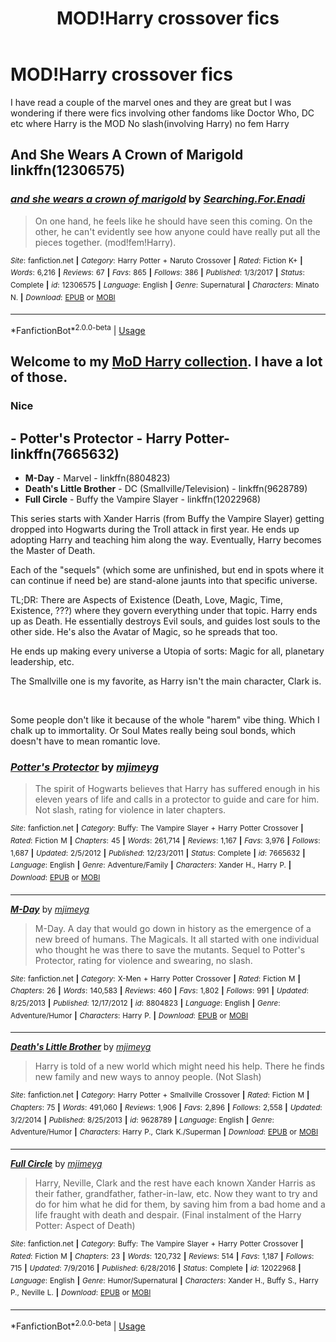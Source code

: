 #+TITLE: MOD!Harry crossover fics

* MOD!Harry crossover fics
:PROPERTIES:
:Author: Kingslayer629736
:Score: 7
:DateUnix: 1590689679.0
:DateShort: 2020-May-28
:FlairText: Request
:END:
I have read a couple of the marvel ones and they are great but I was wondering if there were fics involving other fandoms like Doctor Who, DC etc where Harry is the MOD No slash(involving Harry) no fem Harry


** And She Wears A Crown of Marigold linkffn(12306575)
:PROPERTIES:
:Author: flingerdinger
:Score: 2
:DateUnix: 1590721101.0
:DateShort: 2020-May-29
:END:

*** [[https://www.fanfiction.net/s/12306575/1/][*/and she wears a crown of marigold/*]] by [[https://www.fanfiction.net/u/4287832/Searching-For-Enadi][/Searching.For.Enadi/]]

#+begin_quote
  On one hand, he feels like he should have seen this coming. On the other, he can't evidently see how anyone could have really put all the pieces together. (mod!fem!Harry).
#+end_quote

^{/Site/:} ^{fanfiction.net} ^{*|*} ^{/Category/:} ^{Harry} ^{Potter} ^{+} ^{Naruto} ^{Crossover} ^{*|*} ^{/Rated/:} ^{Fiction} ^{K+} ^{*|*} ^{/Words/:} ^{6,216} ^{*|*} ^{/Reviews/:} ^{67} ^{*|*} ^{/Favs/:} ^{865} ^{*|*} ^{/Follows/:} ^{386} ^{*|*} ^{/Published/:} ^{1/3/2017} ^{*|*} ^{/Status/:} ^{Complete} ^{*|*} ^{/id/:} ^{12306575} ^{*|*} ^{/Language/:} ^{English} ^{*|*} ^{/Genre/:} ^{Supernatural} ^{*|*} ^{/Characters/:} ^{Minato} ^{N.} ^{*|*} ^{/Download/:} ^{[[http://www.ff2ebook.com/old/ffn-bot/index.php?id=12306575&source=ff&filetype=epub][EPUB]]} ^{or} ^{[[http://www.ff2ebook.com/old/ffn-bot/index.php?id=12306575&source=ff&filetype=mobi][MOBI]]}

--------------

*FanfictionBot*^{2.0.0-beta} | [[https://github.com/tusing/reddit-ffn-bot/wiki/Usage][Usage]]
:PROPERTIES:
:Author: FanfictionBot
:Score: 1
:DateUnix: 1590721120.0
:DateShort: 2020-May-29
:END:


** Welcome to my [[https://www.reddit.com/r/HPfanfiction/comments/fapnkx/master_of_deathharry_excel_collection_help/][MoD Harry collection]]. I have a lot of those.
:PROPERTIES:
:Author: Sharedo
:Score: 2
:DateUnix: 1590927377.0
:DateShort: 2020-May-31
:END:

*** Nice
:PROPERTIES:
:Author: Kingslayer629736
:Score: 1
:DateUnix: 1590940715.0
:DateShort: 2020-May-31
:END:


** - *Potter's Protector* - Harry Potter- linkffn(7665632)
- *M-Day* - Marvel - linkffn(8804823)
- *Death's Little Brother* - DC (Smallville/Television) - linkffn(9628789)
- *Full Circle* - Buffy the Vampire Slayer - linkffn(12022968)

This series starts with Xander Harris (from Buffy the Vampire Slayer) getting dropped into Hogwarts during the Troll attack in first year. He ends up adopting Harry and teaching him along the way. Eventually, Harry becomes the Master of Death.

Each of the "sequels" (which some are unfinished, but end in spots where it can continue if need be) are stand-alone jaunts into that specific universe.

TL;DR: There are Aspects of Existence (Death, Love, Magic, Time, Existence, ???) where they govern everything under that topic. Harry ends up as Death. He essentially destroys Evil souls, and guides lost souls to the other side. He's also the Avatar of Magic, so he spreads that too.

He ends up making every universe a Utopia of sorts: Magic for all, planetary leadership, etc.

The Smallville one is my favorite, as Harry isn't the main character, Clark is.

​

Some people don't like it because of the whole "harem" vibe thing. Which I chalk up to immortality. Or Soul Mates really being soul bonds, which doesn't have to mean romantic love.
:PROPERTIES:
:Author: Nyanmaru_San
:Score: 1
:DateUnix: 1590696499.0
:DateShort: 2020-May-29
:END:

*** [[https://www.fanfiction.net/s/7665632/1/][*/Potter's Protector/*]] by [[https://www.fanfiction.net/u/1282867/mjimeyg][/mjimeyg/]]

#+begin_quote
  The spirit of Hogwarts believes that Harry has suffered enough in his eleven years of life and calls in a protector to guide and care for him. Not slash, rating for violence in later chapters.
#+end_quote

^{/Site/:} ^{fanfiction.net} ^{*|*} ^{/Category/:} ^{Buffy:} ^{The} ^{Vampire} ^{Slayer} ^{+} ^{Harry} ^{Potter} ^{Crossover} ^{*|*} ^{/Rated/:} ^{Fiction} ^{M} ^{*|*} ^{/Chapters/:} ^{45} ^{*|*} ^{/Words/:} ^{261,714} ^{*|*} ^{/Reviews/:} ^{1,167} ^{*|*} ^{/Favs/:} ^{3,976} ^{*|*} ^{/Follows/:} ^{1,687} ^{*|*} ^{/Updated/:} ^{2/5/2012} ^{*|*} ^{/Published/:} ^{12/23/2011} ^{*|*} ^{/Status/:} ^{Complete} ^{*|*} ^{/id/:} ^{7665632} ^{*|*} ^{/Language/:} ^{English} ^{*|*} ^{/Genre/:} ^{Adventure/Family} ^{*|*} ^{/Characters/:} ^{Xander} ^{H.,} ^{Harry} ^{P.} ^{*|*} ^{/Download/:} ^{[[http://www.ff2ebook.com/old/ffn-bot/index.php?id=7665632&source=ff&filetype=epub][EPUB]]} ^{or} ^{[[http://www.ff2ebook.com/old/ffn-bot/index.php?id=7665632&source=ff&filetype=mobi][MOBI]]}

--------------

[[https://www.fanfiction.net/s/8804823/1/][*/M-Day/*]] by [[https://www.fanfiction.net/u/1282867/mjimeyg][/mjimeyg/]]

#+begin_quote
  M-Day. A day that would go down in history as the emergence of a new breed of humans. The Magicals. It all started with one individual who thought he was there to save the mutants. Sequel to Potter's Protector, rating for violence and swearing, no slash.
#+end_quote

^{/Site/:} ^{fanfiction.net} ^{*|*} ^{/Category/:} ^{X-Men} ^{+} ^{Harry} ^{Potter} ^{Crossover} ^{*|*} ^{/Rated/:} ^{Fiction} ^{M} ^{*|*} ^{/Chapters/:} ^{26} ^{*|*} ^{/Words/:} ^{140,583} ^{*|*} ^{/Reviews/:} ^{460} ^{*|*} ^{/Favs/:} ^{1,802} ^{*|*} ^{/Follows/:} ^{991} ^{*|*} ^{/Updated/:} ^{8/25/2013} ^{*|*} ^{/Published/:} ^{12/17/2012} ^{*|*} ^{/id/:} ^{8804823} ^{*|*} ^{/Language/:} ^{English} ^{*|*} ^{/Genre/:} ^{Adventure/Humor} ^{*|*} ^{/Characters/:} ^{Harry} ^{P.} ^{*|*} ^{/Download/:} ^{[[http://www.ff2ebook.com/old/ffn-bot/index.php?id=8804823&source=ff&filetype=epub][EPUB]]} ^{or} ^{[[http://www.ff2ebook.com/old/ffn-bot/index.php?id=8804823&source=ff&filetype=mobi][MOBI]]}

--------------

[[https://www.fanfiction.net/s/9628789/1/][*/Death's Little Brother/*]] by [[https://www.fanfiction.net/u/1282867/mjimeyg][/mjimeyg/]]

#+begin_quote
  Harry is told of a new world which might need his help. There he finds new family and new ways to annoy people. (Not Slash)
#+end_quote

^{/Site/:} ^{fanfiction.net} ^{*|*} ^{/Category/:} ^{Harry} ^{Potter} ^{+} ^{Smallville} ^{Crossover} ^{*|*} ^{/Rated/:} ^{Fiction} ^{M} ^{*|*} ^{/Chapters/:} ^{75} ^{*|*} ^{/Words/:} ^{491,060} ^{*|*} ^{/Reviews/:} ^{1,906} ^{*|*} ^{/Favs/:} ^{2,896} ^{*|*} ^{/Follows/:} ^{2,558} ^{*|*} ^{/Updated/:} ^{3/2/2014} ^{*|*} ^{/Published/:} ^{8/25/2013} ^{*|*} ^{/id/:} ^{9628789} ^{*|*} ^{/Language/:} ^{English} ^{*|*} ^{/Genre/:} ^{Adventure/Humor} ^{*|*} ^{/Characters/:} ^{Harry} ^{P.,} ^{Clark} ^{K./Superman} ^{*|*} ^{/Download/:} ^{[[http://www.ff2ebook.com/old/ffn-bot/index.php?id=9628789&source=ff&filetype=epub][EPUB]]} ^{or} ^{[[http://www.ff2ebook.com/old/ffn-bot/index.php?id=9628789&source=ff&filetype=mobi][MOBI]]}

--------------

[[https://www.fanfiction.net/s/12022968/1/][*/Full Circle/*]] by [[https://www.fanfiction.net/u/1282867/mjimeyg][/mjimeyg/]]

#+begin_quote
  Harry, Neville, Clark and the rest have each known Xander Harris as their father, grandfather, father-in-law, etc. Now they want to try and do for him what he did for them, by saving him from a bad home and a life fraught with death and despair. (Final instalment of the Harry Potter: Aspect of Death)
#+end_quote

^{/Site/:} ^{fanfiction.net} ^{*|*} ^{/Category/:} ^{Buffy:} ^{The} ^{Vampire} ^{Slayer} ^{+} ^{Harry} ^{Potter} ^{Crossover} ^{*|*} ^{/Rated/:} ^{Fiction} ^{M} ^{*|*} ^{/Chapters/:} ^{23} ^{*|*} ^{/Words/:} ^{120,732} ^{*|*} ^{/Reviews/:} ^{514} ^{*|*} ^{/Favs/:} ^{1,187} ^{*|*} ^{/Follows/:} ^{715} ^{*|*} ^{/Updated/:} ^{7/9/2016} ^{*|*} ^{/Published/:} ^{6/28/2016} ^{*|*} ^{/Status/:} ^{Complete} ^{*|*} ^{/id/:} ^{12022968} ^{*|*} ^{/Language/:} ^{English} ^{*|*} ^{/Genre/:} ^{Humor/Supernatural} ^{*|*} ^{/Characters/:} ^{Xander} ^{H.,} ^{Buffy} ^{S.,} ^{Harry} ^{P.,} ^{Neville} ^{L.} ^{*|*} ^{/Download/:} ^{[[http://www.ff2ebook.com/old/ffn-bot/index.php?id=12022968&source=ff&filetype=epub][EPUB]]} ^{or} ^{[[http://www.ff2ebook.com/old/ffn-bot/index.php?id=12022968&source=ff&filetype=mobi][MOBI]]}

--------------

*FanfictionBot*^{2.0.0-beta} | [[https://github.com/tusing/reddit-ffn-bot/wiki/Usage][Usage]]
:PROPERTIES:
:Author: FanfictionBot
:Score: 1
:DateUnix: 1590696520.0
:DateShort: 2020-May-29
:END:
